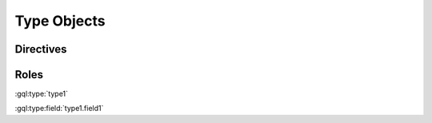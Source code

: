 Type Objects
============

Directives
----------

.. gql:type:: type1

    type1 tests parsing the simplest possible type definition

    .. gql:type:field:: field1: Int

        type1.field1 tests parsing the simplest possible type field definition

.. gql:type:: type2 @deprecated

    type2 tests that directives are parsed

    .. gql:type:field:: field1: Int @deprecated

        type2.field1 tests that directives are parsed

    .. gql:type:field:: field2(arg1: Int = 0): String

        type2.field2 tests that arguments are parsed

        :argument arg1: arg1 tests that arguments can be documented.


Roles
-----

:gql:type:`type1`

:gql:type:field:`type1.field1`
